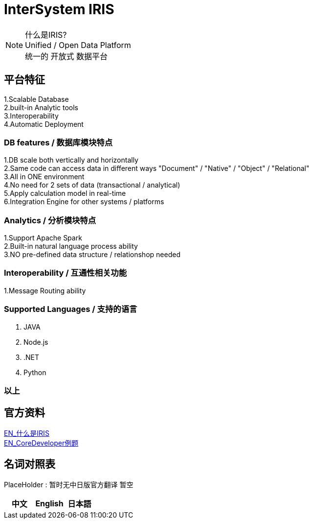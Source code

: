 
ifdef::env-github[]
:tip-caption: :bulb:
:note-caption: :information_source:
:important-caption: :heavy_exclamation_mark:
:caution-caption: :fire:
:warning-caption: :warning:
endif::[]
ifndef::imagesdir[:imagesdir: ../images]

= InterSystem IRIS

[NOTE]
什么是IRIS? +
Unified / Open Data Platform +
统一的 开放式 数据平台 +

== 平台特征
1.Scalable Database +
2.built-in Analytic tools +
3.Interoperability +
4.Automatic Deployment +

=== DB features / 数据库模块特点 +
1.DB scale both vertically and horizontally +
2.Same code can access data in different ways "Document" / "Native" / "Object" / "Relational" +
3.All in ONE environment +
4.No need for 2 sets of data (transactional / analytical) +
5.Apply calculation model in real-time +
6.Integration Engine for other systems / platforms +

=== Analytics / 分析模块特点 +
1.Support Apache Spark +
2.Built-in natural language process ability +
3.NO pre-defined data structure / relationshop needed +

=== Interoperability / 互通性相关功能 +
1.Message Routing ability +

=== Supported Languages / 支持的语言
1. JAVA +
2. Node.js +
3. .NET +
4. Python +


=== 以上

== 官方资料 
https://learning.intersystems.com/course/view.php?id=1062&ssoPass=1[EN_什么是IRIS] +
https://www.intersystems.com/certifications/practice-questions-intersystems-iris-core-developer.pdf[EN_CoreDeveloper例题]

== 名词对照表
PlaceHolder : 暂时无中日版官方翻译 暂空
[options="header,footer" cols="s,s,s"]
|=======================
|中文|English|日本語

|=======================


    
